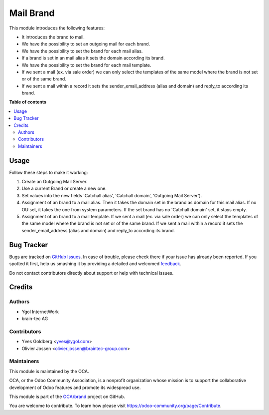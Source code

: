 ===================
Mail Brand
===================

.. !!!!!!!!!!!!!!!!!!!!!!!!!!!!!!!!!!!!!!!!!!!!!!!!!!!!
   !! This file is generated by oca-gen-addon-readme !!
   !! changes will be overwritten.                   !!
   !!!!!!!!!!!!!!!!!!!!!!!!!!!!!!!!!!!!!!!!!!!!!!!!!!!!

.. |badge1| image:: https://img.shields.io/badge/maturity-Beta-yellow.png
    :target: https://odoo-community.org/page/development-status
    :alt: Beta
.. |badge2| image:: https://img.shields.io/badge/licence-LGPL--3-blue.png
    :target: http://www.gnu.org/licenses/lgpl-3.0-standalone.html
    :alt: License: LGPL-3
.. |badge3| image:: https://img.shields.io/badge/github-OCA%2Fbrand-lightgray.png?logo=github
    :target: https://github.com/OCA/brand/tree/13.0/mail_brand
    :alt: OCA/brand
.. |badge4| image:: https://img.shields.io/badge/weblate-Translate%20me-F47D42.png
    :target: https://translation.odoo-community.org/projects/brand-13-0/brand-13-0-mail_brand
    :alt: Translate me on Weblate
.. |badge5| image:: https://img.shields.io/badge/runbot-Try%20me-875A7B.png
    :target: https://runbot.odoo-community.org/runbot/13.0
    :alt: Try me on Runbot

|badge1| |badge2| |badge3| |badge4| |badge5|

This module introduces the following features:

* It introduces the brand to mail.
* We have the possibility to set an outgoing mail for each brand.
* We have the possibility to set the brand for each mail alias.
* If a brand is set in an mail alias it sets the domain according its brand.
* We have the possibility to set the brand for each mail template.
* If we sent a mail (ex. via sale order) we can only select the templates of
  the same model where the brand is not set or of the same brand.
* If we sent a mail within a record it sets the sender_email_address (alias
  and domain) and reply_to according its brand.

**Table of contents**

.. contents::
   :local:

Usage
=====

Follow these steps to make it working:

#. Create an Outgoing Mail Server.
#. Use a current Brand or create a new one.
#. Set values into the new fields 'Catchall alias', 'Catchall domain',
   'Outgoing Mail Server').
#. Assignment of an brand to a mail alias. Then it takes the domain set in the brand
   as domain for this mail alias. If no OU set, it takes the one from system
   parameters. If the set brand has no 'Catchall domain' set, it stays
   empty.
#. Assignment of an brand to a mail template. If we sent a mail (ex. via sale
   order) we can only select the templates of the same model where the brand is
   not set or of the same brand. If we sent a mail within a record it sets the
   sender_email_address (alias and domain) and reply_to according its brand.

Bug Tracker
===========

Bugs are tracked on `GitHub Issues <https://github.com/OCA/brand/issues>`_.
In case of trouble, please check there if your issue has already been reported.
If you spotted it first, help us smashing it by providing a detailed and welcomed
`feedback <https://github.com/OCA/brand/issues/new?body=module:%20mail_brand%0Aversion:%2013.0%0A%0A**Steps%20to%20reproduce**%0A-%20...%0A%0A**Current%20behavior**%0A%0A**Expected%20behavior**>`_.

Do not contact contributors directly about support or help with technical issues.

Credits
=======

Authors
~~~~~~~

* Ygol InternetWork
* brain-tec AG

Contributors
~~~~~~~~~~~~

* Yves Goldberg <yves@ygol.com>
* Olivier Jossen <olivier.jossen@braintec-group.com>

Maintainers
~~~~~~~~~~~

This module is maintained by the OCA.

.. image:: https://odoo-community.org/logo.png
   :alt: Odoo Community Association
   :target: https://odoo-community.org

OCA, or the Odoo Community Association, is a nonprofit organization whose
mission is to support the collaborative development of Odoo features and
promote its widespread use.

This module is part of the `OCA/brand <https://github.com/OCA/brand/tree/13.0/mail_brand>`_ project on GitHub.

You are welcome to contribute. To learn how please visit https://odoo-community.org/page/Contribute.
